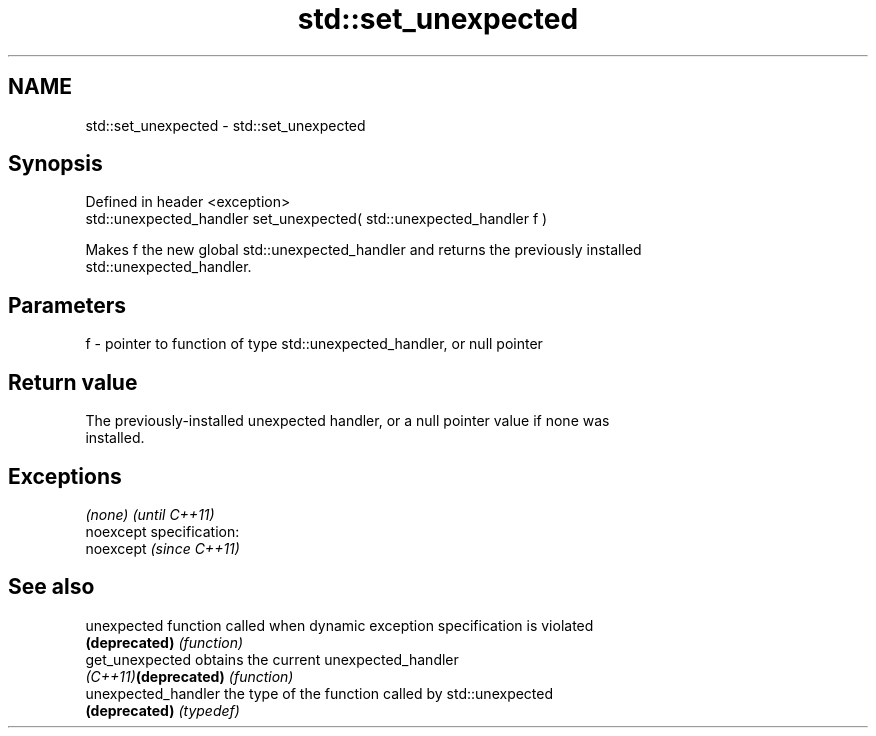 .TH std::set_unexpected 3 "Nov 25 2015" "2.0 | http://cppreference.com" "C++ Standard Libary"
.SH NAME
std::set_unexpected \- std::set_unexpected

.SH Synopsis
   Defined in header <exception>
   std::unexpected_handler set_unexpected( std::unexpected_handler f )

   Makes f the new global std::unexpected_handler and returns the previously installed
   std::unexpected_handler.

.SH Parameters

   f - pointer to function of type std::unexpected_handler, or null pointer

.SH Return value

   The previously-installed unexpected handler, or a null pointer value if none was
   installed.

.SH Exceptions

   \fI(none)\fP                    \fI(until C++11)\fP
   noexcept specification:  
   noexcept                  \fI(since C++11)\fP
     

.SH See also

   unexpected          function called when dynamic exception specification is violated
   \fB(deprecated)\fP        \fI(function)\fP 
   get_unexpected      obtains the current unexpected_handler
   \fI(C++11)\fP\fB(deprecated)\fP \fI(function)\fP 
   unexpected_handler  the type of the function called by std::unexpected
   \fB(deprecated)\fP        \fI(typedef)\fP 
